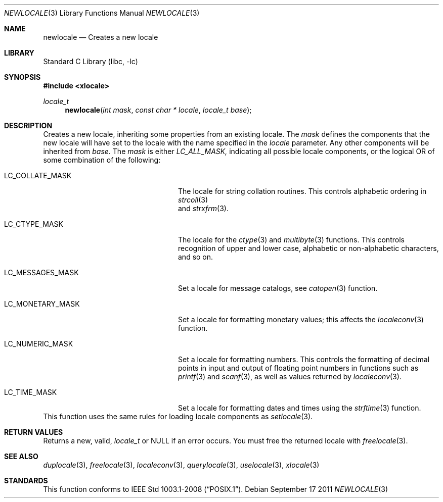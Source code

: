 .\" Copyright (c) 2011 The FreeBSD Foundation
.\" All rights reserved.
.\"
.\" This documentation was written by David Chisnall under sponsorship from
.\" the FreeBSD Foundation.
.\"
.\" Redistribution and use in source and binary forms, with or without
.\" modification, are permitted provided that the following conditions
.\" are met:
.\" 1. Redistributions of source code must retain the above copyright
.\"    notice, this list of conditions and the following disclaimer.
.\" 2. Redistributions in binary form must reproduce the above copyright
.\"    notice, this list of conditions and the following disclaimer in the
.\"    documentation and/or other materials provided with the distribution.
.\"
.\" THIS SOFTWARE IS PROVIDED BY THE REGENTS AND CONTRIBUTORS ``AS IS'' AND
.\" ANY EXPRESS OR IMPLIED WARRANTIES, INCLUDING, BUT NOT LIMITED TO, THE
.\" IMPLIED WARRANTIES OF MERCHANTABILITY AND FITNESS FOR A PARTICULAR PURPOSE
.\" ARE DISCLAIMED.  IN NO EVENT SHALL THE REGENTS OR CONTRIBUTORS BE LIABLE
.\" FOR ANY DIRECT, INDIRECT, INCIDENTAL, SPECIAL, EXEMPLARY, OR CONSEQUENTIAL
.\" DAMAGES (INCLUDING, BUT NOT LIMITED TO, PROCUREMENT OF SUBSTITUTE GOODS
.\" OR SERVICES; LOSS OF USE, DATA, OR PROFITS; OR BUSINESS INTERRUPTION)
.\" HOWEVER CAUSED AND ON ANY THEORY OF LIABILITY, WHETHER IN CONTRACT, STRICT
.\" LIABILITY, OR TORT (INCLUDING NEGLIGENCE OR OTHERWISE) ARISING IN ANY WAY
.\" OUT OF THE USE OF THIS SOFTWARE, EVEN IF ADVISED OF THE POSSIBILITY OF
.\" SUCH DAMAGE.
.\"
.\" $FreeBSD: stable/9/lib/libc/locale/newlocale.3 250213 2013-05-03 14:59:32Z pluknet $
.Dd September 17 2011
.Dt NEWLOCALE 3
.Os
.Sh NAME
.Nm newlocale
.Nd Creates a new locale
.Sh LIBRARY
.Lb libc
.Sh SYNOPSIS
.In xlocale
.Ft locale_t
.Fn newlocale "int mask" "const char * locale" "locale_t base"
.Sh DESCRIPTION
Creates a new locale, inheriting some properties from an existing locale.
The
.Fa mask
defines the components that the new locale will have set to the locale with the
name specified in the
.Fa locale
parameter.
Any other components will be inherited from
.Fa base .
The
.Fa mask
is either
.Fa LC_ALL_MASK,
indicating all possible locale components,
or the logical OR of some combination of the following:
.Bl -tag -width "LC_MESSAGES_MASK" -offset indent
.It LC_COLLATE_MASK
The locale for string collation routines.
This controls alphabetic ordering in
.Xr strcoll 3
 and
.Xr strxfrm 3 .
.It LC_CTYPE_MASK
The locale for the
.Xr ctype 3
and
.Xr multibyte 3
functions.
This controls recognition of upper and lower case, alphabetic or
non-alphabetic characters, and so on.
.It LC_MESSAGES_MASK
Set a locale for message catalogs, see
.Xr catopen 3
function.
.It LC_MONETARY_MASK
Set a locale for formatting monetary values; this affects
the
.Xr localeconv 3
function.
.It LC_NUMERIC_MASK
Set a locale for formatting numbers.
This controls the formatting of decimal points in input and output of floating
point numbers in functions such as
.Xr printf 3
and
.Xr scanf 3 ,
as well as values returned by
.Xr localeconv 3 .
.It LC_TIME_MASK
Set a locale for formatting dates and times using the
.Xr strftime 3
function.
.El
This function uses the same rules for loading locale components as
.Xr setlocale 3 .
.Sh RETURN VALUES
Returns a new, valid,
.Fa locale_t
or NULL if an error occurs.
You must free the returned locale with
.Xr freelocale 3 .
.Sh SEE ALSO
.Xr duplocale 3 ,
.Xr freelocale 3 ,
.Xr localeconv 3 ,
.Xr querylocale 3 ,
.Xr uselocale 3 ,
.Xr xlocale 3
.Sh STANDARDS
This function conforms to
.St -p1003.1-2008 .
